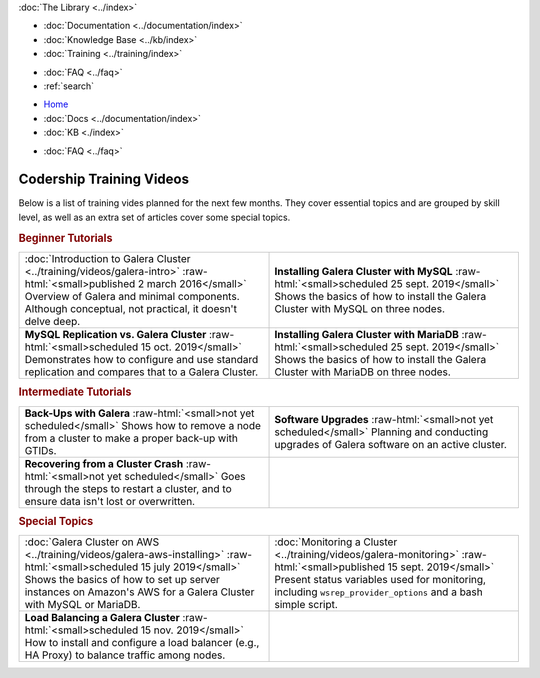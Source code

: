 .. meta::
   :title: Codership Editors' Page
   :description:
   :language: en-US
   :keywords:
   :copyright: Codership Oy, 2014 - 2023. All Rights Reserved.


.. container:: left-margin

   .. container:: left-margin-top

      :doc:`The Library <../index>`

   .. container:: left-margin-content

      - :doc:`Documentation <../documentation/index>`
      - :doc:`Knowledge Base <../kb/index>`
      - :doc:`Training <../training/index>`

      .. cssclass:: sub-links

         - :doc:`Training Courses <../training/courses/index>`
         - :doc:`Tutorial Articles <../training/tutorials/index>`
         - :doc:`Training Videos <../training/videos/index>`

      - :doc:`FAQ <../faq>`
      - :ref:`search`

.. container:: top-links

   - `Home <https://galeracluster.com>`_
   - :doc:`Docs <../documentation/index>`
   - :doc:`KB <./index>`

   .. cssclass:: nav-wider

      - :doc:`Training <../training/index>`

   - :doc:`FAQ <../faq>`
   

.. role:: raw-html(raw)
   :format: html


.. cssclass:: library-index
.. _`training-video-plans`:

=============================
Codership Training Videos
=============================

Below is a list of training vides planned for the next few months. They cover essential topics and are grouped by skill level, as well as an extra set of articles cover some special topics.

.. rst-class:: section-heading
.. rubric:: Beginner Tutorials

.. csv-table::
   :class: doc-options library-small
   :widths: 50, 50

   ":doc:`Introduction to Galera Cluster <../training/videos/galera-intro>` :raw-html:`<small>published 2 march 2016</small>` Overview of Galera and minimal components. Although conceptual, not practical, it doesn't delve deep.", "**Installing Galera Cluster with MySQL** :raw-html:`<small>scheduled 25 sept. 2019</small>` Shows the basics of how to install the Galera Cluster with MySQL on three nodes."
   "**MySQL Replication vs. Galera Cluster** :raw-html:`<small>scheduled 15 oct. 2019</small>` Demonstrates how to configure and use standard replication and compares that to a Galera Cluster.", "**Installing Galera Cluster with MariaDB** :raw-html:`<small>scheduled 25 sept. 2019</small>` Shows the basics of how to install the Galera Cluster with MariaDB on three nodes."


.. rst-class:: section-heading
.. rubric:: Intermediate Tutorials

.. csv-table::
   :class: doc-options library-small
   :widths: 50, 50

   "**Back-Ups with Galera** :raw-html:`<small>not yet scheduled</small>` Shows how to remove a node from a cluster to make a proper back-up with GTIDs.", "**Software Upgrades** :raw-html:`<small>not yet scheduled</small>` Planning and conducting upgrades of Galera software on an active cluster."
   "**Recovering from a Cluster Crash** :raw-html:`<small>not yet scheduled</small>` Goes through the steps to restart a cluster, and to ensure data isn't lost or overwritten.", ""


.. rst-class:: section-heading
.. rubric:: Special Topics

.. csv-table::
   :class: doc-options library-small
   :widths: 50, 50

   ":doc:`Galera Cluster on AWS <../training/videos/galera-aws-installing>` :raw-html:`<small>scheduled 15 july 2019</small>` Shows the basics of how to set up server instances on Amazon's AWS for a Galera Cluster with MySQL or MariaDB.", ":doc:`Monitoring a Cluster <../training/videos/galera-monitoring>` :raw-html:`<small>published 15 sept. 2019</small>` Present status variables used for monitoring, including ``wsrep_provider_options`` and a bash simple script."
   "**Load Balancing a Galera Cluster** :raw-html:`<small>scheduled 15 nov. 2019</small>` How to install and configure a load balancer (e.g., HA Proxy) to balance traffic among nodes.", ""


.. |br| raw:: html

   <br />
